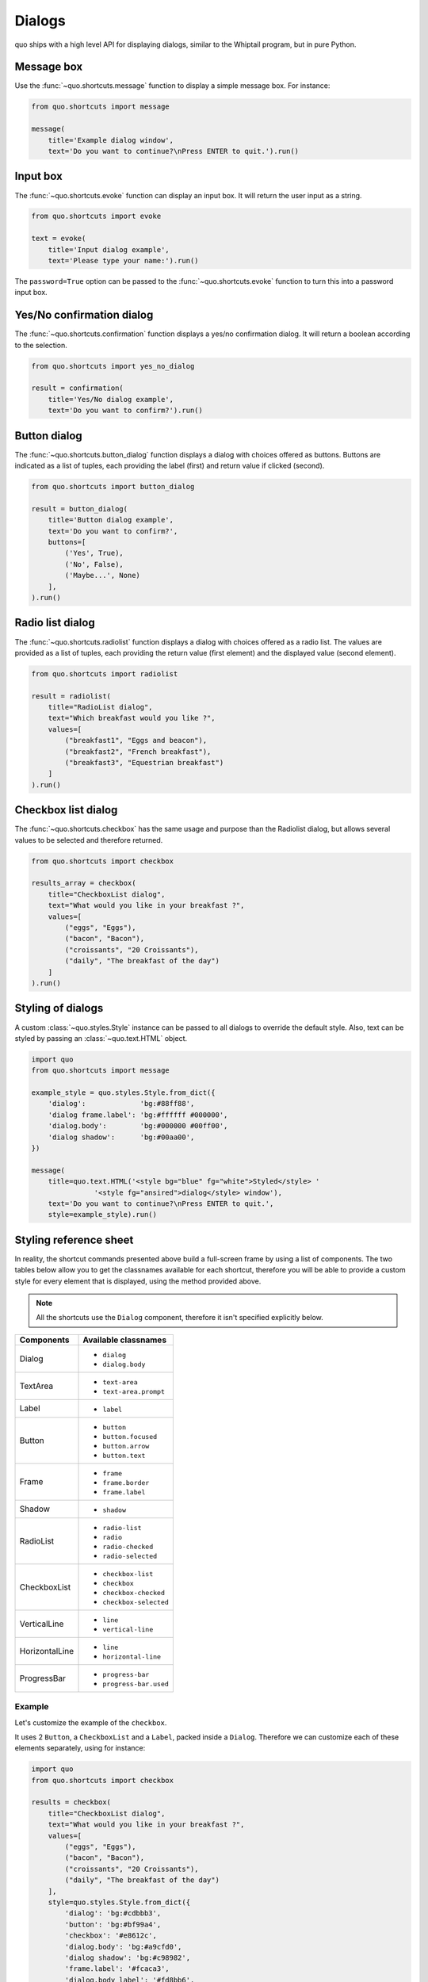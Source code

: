 .. _dialogs:

Dialogs
=======

quo ships with a high level API for displaying dialogs, similar to
the Whiptail program, but in pure Python.


Message box
-----------

Use the :func:`~quo.shortcuts.message` function to display a
simple message box. For instance:

.. code:: python

    from quo.shortcuts import message

    message(
        title='Example dialog window',
        text='Do you want to continue?\nPress ENTER to quit.').run()

.. image:: ./images/dialogs/messagebox.png


Input box
---------

The :func:`~quo.shortcuts.evoke` function can display an
input box. It will return the user input as a string.

.. code:: python

    from quo.shortcuts import evoke

    text = evoke(
        title='Input dialog example',
        text='Please type your name:').run()

.. image:: ./images/dialogs/inputbox.png


The ``password=True`` option can be passed to the
:func:`~quo.shortcuts.evoke` function to turn this into a
password input box.


Yes/No confirmation dialog
--------------------------

The :func:`~quo.shortcuts.confirmation` function displays a yes/no
confirmation dialog. It will return a boolean according to the selection.

.. code:: python

    from quo.shortcuts import yes_no_dialog

    result = confirmation(
        title='Yes/No dialog example',
        text='Do you want to confirm?').run()

.. image:: ./images/dialogs/confirm.png


Button dialog
-------------

The :func:`~quo.shortcuts.button_dialog` function displays a dialog
with choices offered as buttons. Buttons are indicated as a list of tuples,
each providing the label (first) and return value if clicked (second).

.. code:: python

    from quo.shortcuts import button_dialog

    result = button_dialog(
        title='Button dialog example',
        text='Do you want to confirm?',
        buttons=[
            ('Yes', True),
            ('No', False),
            ('Maybe...', None)
        ],
    ).run()

.. image:: ./images/dialogs/button.png


Radio list dialog
-----------------

The :func:`~quo.shortcuts.radiolist` function displays a dialog
with choices offered as a radio list. The values are provided as a list of tuples,
each providing the return value (first element) and the displayed value (second element).

.. code:: python

    from quo.shortcuts import radiolist

    result = radiolist( 
        title="RadioList dialog", 
        text="Which breakfast would you like ?", 
        values=[ 
            ("breakfast1", "Eggs and beacon"), 
            ("breakfast2", "French breakfast"), 
            ("breakfast3", "Equestrian breakfast") 
        ] 
    ).run()


Checkbox list dialog
--------------------

The :func:`~quo.shortcuts.checkbox` has the same usage and purpose than the Radiolist dialog, but allows several values to be selected and therefore returned.

.. code:: python

    from quo.shortcuts import checkbox

    results_array = checkbox( 
        title="CheckboxList dialog", 
        text="What would you like in your breakfast ?",
        values=[ 
            ("eggs", "Eggs"),
            ("bacon", "Bacon"),
            ("croissants", "20 Croissants"),
            ("daily", "The breakfast of the day")
        ] 
    ).run()


Styling of dialogs
------------------

A custom :class:`~quo.styles.Style` instance can be passed to all
dialogs to override the default style. Also, text can be styled by passing an
:class:`~quo.text.HTML` object.


.. code:: python

    import quo
    from quo.shortcuts import message

    example_style = quo.styles.Style.from_dict({
        'dialog':             'bg:#88ff88',
        'dialog frame.label': 'bg:#ffffff #000000',
        'dialog.body':        'bg:#000000 #00ff00',
        'dialog shadow':      'bg:#00aa00',
    })

    message(
        title=quo.text.HTML('<style bg="blue" fg="white">Styled</style> '
                   '<style fg="ansired">dialog</style> window'),
        text='Do you want to continue?\nPress ENTER to quit.',
        style=example_style).run()

.. image:: ./images/dialogs/styled.png

Styling reference sheet
-----------------------

In reality, the shortcut commands presented above build a full-screen frame by using a list of components. The two tables below allow you to get the classnames available for each shortcut, therefore you will be able to provide a custom style for every element that is displayed, using the method provided above.

.. note:: All the shortcuts use the ``Dialog`` component, therefore it isn't specified explicitly below.

+--------------------------+-------------------------+
| Shortcut                 | Components used         |
+==========================+=========================+
| ``confirmation``        | - ``Label``             |
|                          | - ``Button`` (x2)       |
+--------------------------+-------------------------+
| ``button_dialog``        | - ``Label``             |
|                          | - ``Button``            |
+--------------------------+-------------------------+
| ``evoke``         | - ``TextArea``          |
|                          | - ``Button`` (x2)       |
+--------------------------+-------------------------+
| ``message``       | - ``Label``             |
|                          | - ``Button``            |
+--------------------------+-------------------------+
| ``radiolist``     | - ``Label``             |
|                          | - ``RadioList``         |
|                          | - ``Button`` (x2)       |
+--------------------------+-------------------------+
| ``checkbox``  | - ``Label``             |
|                          | - ``CheckboxList``      |
|                          | - ``Button`` (x2)       |
+--------------------------+-------------------------+
| ``progress``      | - ``Label``             |
|                          | - ``TextArea`` (locked) |
|                          | - ``ProgressBar``       |
+--------------------------+-------------------------+

+----------------+-----------------------------+
| Components     | Available classnames        |
+================+=============================+
| Dialog         | - ``dialog``                |
|                | - ``dialog.body``           |
+----------------+-----------------------------+
| TextArea       | - ``text-area``             |
|                | - ``text-area.prompt``      |
+----------------+-----------------------------+
| Label          | - ``label``                 |
+----------------+-----------------------------+
| Button         | - ``button``                |
|                | - ``button.focused``        |
|                | - ``button.arrow``          |
|                | - ``button.text``           |
+----------------+-----------------------------+
| Frame          | - ``frame``                 |
|                | - ``frame.border``          |
|                | - ``frame.label``           |
+----------------+-----------------------------+
| Shadow         | - ``shadow``                |
+----------------+-----------------------------+
| RadioList      | - ``radio-list``            |
|                | - ``radio``                 |
|                | - ``radio-checked``         |
|                | - ``radio-selected``        |
+----------------+-----------------------------+
| CheckboxList   | - ``checkbox-list``         |
|                | - ``checkbox``              |
|                | - ``checkbox-checked``      |
|                | - ``checkbox-selected``     |
+----------------+-----------------------------+
| VerticalLine   | - ``line``                  |
|                | - ``vertical-line``         |
+----------------+-----------------------------+
| HorizontalLine | - ``line``                  |
|                | - ``horizontal-line``       |
+----------------+-----------------------------+
| ProgressBar    | - ``progress-bar``          |
|                | - ``progress-bar.used``     |
+----------------+-----------------------------+

Example
_______

Let's customize the example of the ``checkbox``.

It uses 2 ``Button``, a ``CheckboxList`` and a ``Label``, packed inside a ``Dialog``.
Therefore we can customize each of these elements separately, using for instance:

.. code:: python

    import quo
    from quo.shortcuts import checkbox

    results = checkbox(
        title="CheckboxList dialog",
        text="What would you like in your breakfast ?",
        values=[
            ("eggs", "Eggs"),
            ("bacon", "Bacon"),
            ("croissants", "20 Croissants"),
            ("daily", "The breakfast of the day")
        ],
        style=quo.styles.Style.from_dict({
            'dialog': 'bg:#cdbbb3',
            'button': 'bg:#bf99a4',
            'checkbox': '#e8612c',
            'dialog.body': 'bg:#a9cfd0',
            'dialog shadow': 'bg:#c98982',
            'frame.label': '#fcaca3',
            'dialog.body label': '#fd8bb6',
        })
    ).run()
